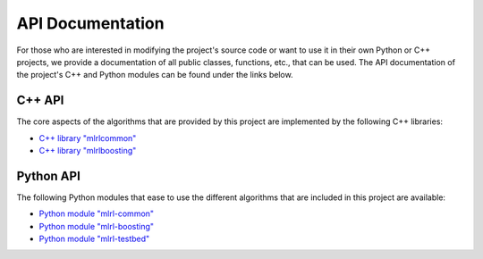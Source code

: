 .. _apidoc:

API Documentation
=================

For those who are interested in modifying the project's source code or want to use it in their own Python or C++ projects, we provide a documentation of all public classes, functions, etc., that can be used. The API documentation of the project's C++ and Python modules can be found under the links below.

C++ API
-------

The core aspects of the algorithms that are provided by this project are implemented by the following C++ libraries:

* `C++ library "mlrlcommon" <cpp/common/html/index.html>`_
* `C++ library "mlrlboosting" <cpp/boosting/html/index.html>`_

Python API
----------

The following Python modules that ease to use the different algorithms that are included in this project are available:

* `Python module "mlrl-common" <python/common/html/index.html>`_
* `Python module "mlrl-boosting" <python/boosting/html/index.html>`_
* `Python module "mlrl-testbed" <python/testbed/html/index.html>`_
